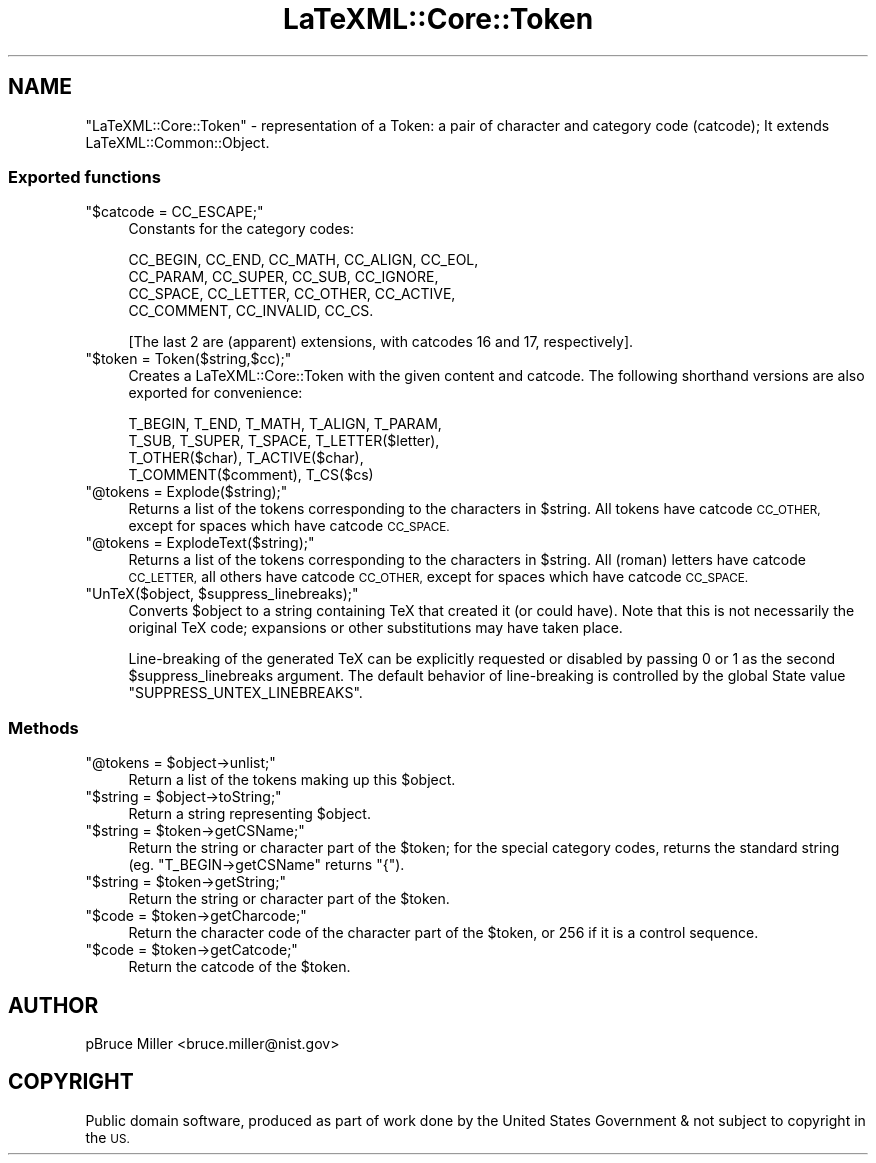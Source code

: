 .\" Automatically generated by Pod::Man 4.14 (Pod::Simple 3.42)
.\"
.\" Standard preamble:
.\" ========================================================================
.de Sp \" Vertical space (when we can't use .PP)
.if t .sp .5v
.if n .sp
..
.de Vb \" Begin verbatim text
.ft CW
.nf
.ne \\$1
..
.de Ve \" End verbatim text
.ft R
.fi
..
.\" Set up some character translations and predefined strings.  \*(-- will
.\" give an unbreakable dash, \*(PI will give pi, \*(L" will give a left
.\" double quote, and \*(R" will give a right double quote.  \*(C+ will
.\" give a nicer C++.  Capital omega is used to do unbreakable dashes and
.\" therefore won't be available.  \*(C` and \*(C' expand to `' in nroff,
.\" nothing in troff, for use with C<>.
.tr \(*W-
.ds C+ C\v'-.1v'\h'-1p'\s-2+\h'-1p'+\s0\v'.1v'\h'-1p'
.ie n \{\
.    ds -- \(*W-
.    ds PI pi
.    if (\n(.H=4u)&(1m=24u) .ds -- \(*W\h'-12u'\(*W\h'-12u'-\" diablo 10 pitch
.    if (\n(.H=4u)&(1m=20u) .ds -- \(*W\h'-12u'\(*W\h'-8u'-\"  diablo 12 pitch
.    ds L" ""
.    ds R" ""
.    ds C` ""
.    ds C' ""
'br\}
.el\{\
.    ds -- \|\(em\|
.    ds PI \(*p
.    ds L" ``
.    ds R" ''
.    ds C`
.    ds C'
'br\}
.\"
.\" Escape single quotes in literal strings from groff's Unicode transform.
.ie \n(.g .ds Aq \(aq
.el       .ds Aq '
.\"
.\" If the F register is >0, we'll generate index entries on stderr for
.\" titles (.TH), headers (.SH), subsections (.SS), items (.Ip), and index
.\" entries marked with X<> in POD.  Of course, you'll have to process the
.\" output yourself in some meaningful fashion.
.\"
.\" Avoid warning from groff about undefined register 'F'.
.de IX
..
.nr rF 0
.if \n(.g .if rF .nr rF 1
.if (\n(rF:(\n(.g==0)) \{\
.    if \nF \{\
.        de IX
.        tm Index:\\$1\t\\n%\t"\\$2"
..
.        if !\nF==2 \{\
.            nr % 0
.            nr F 2
.        \}
.    \}
.\}
.rr rF
.\" ========================================================================
.\"
.IX Title "LaTeXML::Core::Token 3"
.TH LaTeXML::Core::Token 3 "2022-12-12" "perl v5.32.1" "User Contributed Perl Documentation"
.\" For nroff, turn off justification.  Always turn off hyphenation; it makes
.\" way too many mistakes in technical documents.
.if n .ad l
.nh
.SH "NAME"
"LaTeXML::Core::Token" \- representation of a Token:
a pair of character and category code (catcode);
It extends LaTeXML::Common::Object.
.SS "Exported functions"
.IX Subsection "Exported functions"
.ie n .IP """$catcode = CC_ESCAPE;""" 4
.el .IP "\f(CW$catcode = CC_ESCAPE;\fR" 4
.IX Item "$catcode = CC_ESCAPE;"
Constants for the category codes:
.Sp
.Vb 4
\&  CC_BEGIN, CC_END, CC_MATH, CC_ALIGN, CC_EOL,
\&  CC_PARAM, CC_SUPER, CC_SUB, CC_IGNORE,
\&  CC_SPACE, CC_LETTER, CC_OTHER, CC_ACTIVE,
\&  CC_COMMENT, CC_INVALID, CC_CS.
.Ve
.Sp
[The last 2 are (apparent) extensions,
with catcodes 16 and 17, respectively].
.ie n .IP """$token = Token($string,$cc);""" 4
.el .IP "\f(CW$token = Token($string,$cc);\fR" 4
.IX Item "$token = Token($string,$cc);"
Creates a LaTeXML::Core::Token with the given content and catcode.
The following shorthand versions are also exported for convenience:
.Sp
.Vb 4
\&  T_BEGIN, T_END, T_MATH, T_ALIGN, T_PARAM,
\&  T_SUB, T_SUPER, T_SPACE, T_LETTER($letter),
\&  T_OTHER($char), T_ACTIVE($char),
\&  T_COMMENT($comment), T_CS($cs)
.Ve
.ie n .IP """@tokens = Explode($string);""" 4
.el .IP "\f(CW@tokens = Explode($string);\fR" 4
.IX Item "@tokens = Explode($string);"
Returns a list of the tokens corresponding to the characters in \f(CW$string\fR.
All tokens have catcode \s-1CC_OTHER,\s0 except for spaces which have catcode \s-1CC_SPACE.\s0
.ie n .IP """@tokens = ExplodeText($string);""" 4
.el .IP "\f(CW@tokens = ExplodeText($string);\fR" 4
.IX Item "@tokens = ExplodeText($string);"
Returns a list of the tokens corresponding to the characters in \f(CW$string\fR.
All (roman) letters have catcode \s-1CC_LETTER,\s0 all others have catcode \s-1CC_OTHER,\s0
except for spaces which have catcode \s-1CC_SPACE.\s0
.ie n .IP """UnTeX($object, $suppress_linebreaks);""" 4
.el .IP "\f(CWUnTeX($object, $suppress_linebreaks);\fR" 4
.IX Item "UnTeX($object, $suppress_linebreaks);"
Converts \f(CW$object\fR to a string containing TeX that created it (or could have).
Note that this is not necessarily the original TeX code; expansions
or other substitutions may have taken place.
.Sp
Line-breaking of the generated TeX can be explicitly requested or disabled
by passing 0 or 1 as the second \f(CW$suppress_linebreaks\fR argument.
The default behavior of line-breaking is controlled by
the global State value \f(CW\*(C`SUPPRESS_UNTEX_LINEBREAKS\*(C'\fR.
.SS "Methods"
.IX Subsection "Methods"
.ie n .IP """@tokens = $object\->unlist;""" 4
.el .IP "\f(CW@tokens = $object\->unlist;\fR" 4
.IX Item "@tokens = $object->unlist;"
Return a list of the tokens making up this \f(CW$object\fR.
.ie n .IP """$string = $object\->toString;""" 4
.el .IP "\f(CW$string = $object\->toString;\fR" 4
.IX Item "$string = $object->toString;"
Return a string representing \f(CW$object\fR.
.ie n .IP """$string = $token\->getCSName;""" 4
.el .IP "\f(CW$string = $token\->getCSName;\fR" 4
.IX Item "$string = $token->getCSName;"
Return the string or character part of the \f(CW$token\fR; for the special category
codes, returns the standard string (eg. \f(CW\*(C`T_BEGIN\->getCSName\*(C'\fR returns \*(L"{\*(R").
.ie n .IP """$string = $token\->getString;""" 4
.el .IP "\f(CW$string = $token\->getString;\fR" 4
.IX Item "$string = $token->getString;"
Return the string or character part of the \f(CW$token\fR.
.ie n .IP """$code = $token\->getCharcode;""" 4
.el .IP "\f(CW$code = $token\->getCharcode;\fR" 4
.IX Item "$code = $token->getCharcode;"
Return the character code of the character part of the \f(CW$token\fR,
or 256 if it is a control sequence.
.ie n .IP """$code = $token\->getCatcode;""" 4
.el .IP "\f(CW$code = $token\->getCatcode;\fR" 4
.IX Item "$code = $token->getCatcode;"
Return the catcode of the \f(CW$token\fR.
.SH "AUTHOR"
.IX Header "AUTHOR"
pBruce Miller <bruce.miller@nist.gov>
.SH "COPYRIGHT"
.IX Header "COPYRIGHT"
Public domain software, produced as part of work done by the
United States Government & not subject to copyright in the \s-1US.\s0
